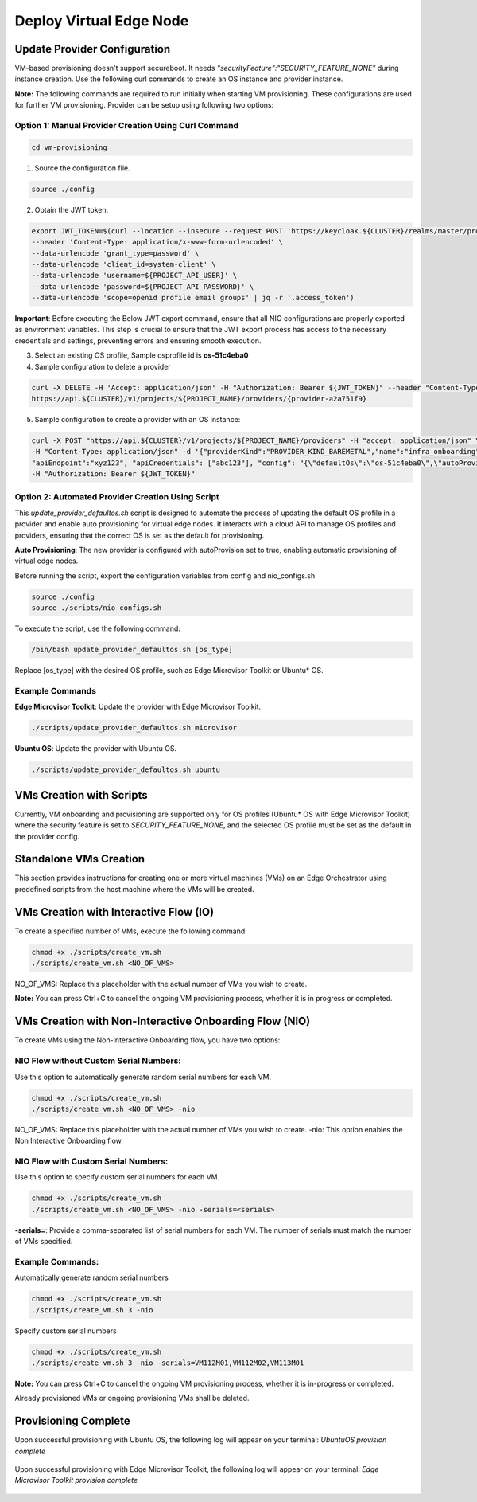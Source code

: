 Deploy Virtual Edge Node
==============================

Update Provider Configuration
------------------------------

VM-based provisioning doesn't support secureboot. It needs `"securityFeature":"SECURITY_FEATURE_NONE"` during instance creation.
Use the following curl commands to create an OS instance and provider instance.

**Note:** The following commands are required to run initially when starting VM provisioning. These configurations are used for further VM provisioning.
Provider can be setup using following two options:

Option 1: Manual Provider Creation Using Curl Command
~~~~~~~~~~~~~~~~~~~~~~~~~~~~~~~~~~~~~~~~~~~~~~~~~~~~~~~

.. code-block:: shell

   cd vm-provisioning

1. Source the configuration file.

.. code-block:: shell

   source ./config

2. Obtain the JWT token.

.. code-block:: shell

   export JWT_TOKEN=$(curl --location --insecure --request POST 'https://keycloak.${CLUSTER}/realms/master/protocol/openid-connect/token' \
   --header 'Content-Type: application/x-www-form-urlencoded' \
   --data-urlencode 'grant_type=password' \
   --data-urlencode 'client_id=system-client' \
   --data-urlencode 'username=${PROJECT_API_USER}' \
   --data-urlencode 'password=${PROJECT_API_PASSWORD}' \
   --data-urlencode 'scope=openid profile email groups' | jq -r '.access_token')

**Important**: Before executing the Below JWT export command, ensure that all NIO configurations are properly exported as environment variables. This step is crucial to ensure that the JWT export process has access to the necessary credentials and
settings, preventing errors and ensuring smooth execution. 

3. Select an existing OS profile, Sample osprofile id is **os-51c4eba0**
4. Sample configuration to delete a provider

.. code-block:: shell

   curl -X DELETE -H 'Accept: application/json' -H "Authorization: Bearer ${JWT_TOKEN}" --header "Content-Type: application/json" \
   https://api.${CLUSTER}/v1/projects/${PROJECT_NAME}/providers/{provider-a2a751f9}

5. Sample configuration to create a provider with an OS instance:

.. code-block:: shell

   curl -X POST "https://api.${CLUSTER}/v1/projects/${PROJECT_NAME}/providers" -H "accept: application/json" \ 
   -H "Content-Type: application/json" -d '{"providerKind":"PROVIDER_KIND_BAREMETAL","name":"infra_onboarding", \
   "apiEndpoint":"xyz123", "apiCredentials": ["abc123"], "config": "{\"defaultOs\":\"os-51c4eba0\",\"autoProvision\":true}" }' \ 
   -H "Authorization: Bearer ${JWT_TOKEN}"

Option 2: Automated Provider Creation Using Script
~~~~~~~~~~~~~~~~~~~~~~~~~~~~~~~~~~~~~~~~~~~~~~~~~~~~~

This `update_provider_defaultos.sh` script is designed to automate the process of updating the default OS profile in a provider and enable auto provisioning
for virtual edge nodes. It interacts with a cloud API to manage OS profiles and providers, ensuring that the correct OS is set as the default for provisioning.

**Auto Provisioning**: The new provider is configured with autoProvision set to true, enabling automatic provisioning of virtual edge nodes.

Before running the script, export the configuration variables from config and nio_configs.sh

.. code-block:: shell

    source ./config
    source ./scripts/nio_configs.sh

To execute the script, use the following command:

.. code-block:: shell

    /bin/bash update_provider_defaultos.sh [os_type]

Replace [os_type] with the desired OS profile, such as Edge Microvisor Toolkit or Ubuntu\* OS.

Example Commands
~~~~~~~~~~~~~~~~~~

**Edge Microvisor Toolkit**: Update the provider with Edge Microvisor Toolkit.

.. code-block:: shell

    ./scripts/update_provider_defaultos.sh microvisor

**Ubuntu OS**: Update the provider with Ubuntu OS.

.. code-block:: shell

    ./scripts/update_provider_defaultos.sh ubuntu

VMs Creation with Scripts
-------------------------

Currently, VM onboarding and provisioning are supported only for OS profiles (Ubuntu\* OS with Edge Microvisor Toolkit) where the security feature is set to `SECURITY_FEATURE_NONE`, and the selected OS profile must be set as the default in the provider config.

.. figure:: ./images/Security_feature.png
  :alt: Security feature none OS resource

.. figure:: ./images/provider_config.png
  :alt: Provider config details

Standalone VMs Creation
--------------------------

This section provides instructions for creating one or more virtual machines (VMs) on an Edge Orchestrator using predefined scripts from the host machine where the VMs will be created.

VMs Creation with Interactive Flow (IO)
------------------------------------------

To create a specified number of VMs, execute the following command:

.. code-block:: shell

   chmod +x ./scripts/create_vm.sh
   ./scripts/create_vm.sh <NO_OF_VMS>

NO_OF_VMS: Replace this placeholder with the actual number of VMs you wish to create.

**Note:** You can press Ctrl+C to cancel the ongoing VM provisioning process, whether it is in progress or completed.

VMs Creation with Non-Interactive Onboarding Flow (NIO)
----------------------------------------------------------

To create VMs using the Non-Interactive Onboarding flow, you have two options:

NIO Flow without Custom Serial Numbers:
~~~~~~~~~~~~~~~~~~~~~~~~~~~~~~~~~~~~~~~~~~

Use this option to automatically generate random serial numbers for each VM.

.. code-block:: shell

   chmod +x ./scripts/create_vm.sh
   ./scripts/create_vm.sh <NO_OF_VMS> -nio

NO_OF_VMS: Replace this placeholder with the actual number of VMs you wish to create.
-nio: This option enables the Non Interactive Onboarding flow.

NIO Flow with Custom Serial Numbers:
~~~~~~~~~~~~~~~~~~~~~~~~~~~~~~~~~~~~

Use this option to specify custom serial numbers for each VM.

.. code-block:: shell

   chmod +x ./scripts/create_vm.sh
   ./scripts/create_vm.sh <NO_OF_VMS> -nio -serials=<serials>

**-serials=**: Provide a comma-separated list of serial numbers for each VM. The number of serials must match the number of VMs specified.

Example Commands:
~~~~~~~~~~~~~~~~~

Automatically generate random serial numbers

.. code-block:: shell

   chmod +x ./scripts/create_vm.sh
   ./scripts/create_vm.sh 3 -nio

Specify custom serial numbers

.. code-block:: shell

   chmod +x ./scripts/create_vm.sh
   ./scripts/create_vm.sh 3 -nio -serials=VM112M01,VM112M02,VM113M01

**Note:** You can press Ctrl+C to cancel the ongoing VM provisioning process, whether it is in-progress or completed.

Already provisioned VMs or ongoing provisioning VMs shall be deleted.

Provisioning Complete
---------------------

Upon successful provisioning with Ubuntu OS, the following log will appear on your terminal: `UbuntuOS provision complete`

.. figure:: ./images/UbuntuOS_Provision.png
  :alt: Ubuntu OS provisioning completed

Upon successful provisioning with Edge Microvisor Toolkit, the following log will appear on your terminal: `Edge Microvisor Toolkit provision complete`

.. figure:: ./images/Microvisor_Provision.png
  :alt: Microviser Os provisioning completed
